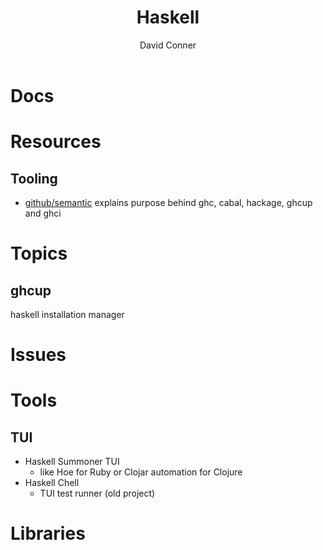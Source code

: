 :PROPERTIES:
:ID:       6fbfa3fc-f147-4294-9d2b-ffc37e0e12e1
:END:
#+TITLE:     Haskell
#+AUTHOR:    David Conner
#+EMAIL:     noreply@te.xel.io
#+DESCRIPTION: notes

* Docs

* Resources

** Tooling

+ [[https://github.com/github/semantic/blob/main/docs/development.md#development-guide][github/semantic]] explains purpose behind ghc, cabal, hackage, ghcup and ghci

* Topics

** ghcup

haskell installation manager

* Issues

* Tools

** TUI
+ Haskell Summoner TUI
  - like Hoe for Ruby or Clojar automation for Clojure
+ Haskell Chell
  - TUI test runner (old project)

* Libraries

